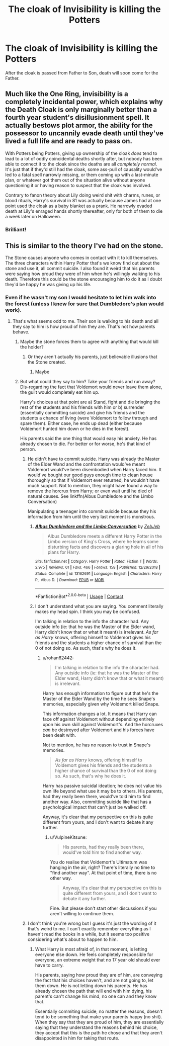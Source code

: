 #+TITLE: The cloak of Invisibility is killing the Potters

* The cloak of Invisibility is killing the Potters
:PROPERTIES:
:Author: midnightdreams3
:Score: 43
:DateUnix: 1606488489.0
:DateShort: 2020-Nov-27
:FlairText: Discussion
:END:
After the cloak is passed from Father to Son, death will soon come for the Father.


** Much like the One Ring, invisibility is a completely incidental power, which explains why the Death Cloak is only marginally better than a fourth year student's disillusionment spell. It actually bestows plot armor, the ability for the possessor to uncannily evade death until they've lived a full life and are ready to pass on.

With Potters being Potters, giving up ownership of the cloak /does/ tend to lead to a lot of oddly coincidental deaths shortly after, but nobody has been able to connect it to the cloak since the deaths are all /completely/ /normal/. It's just that if they'd still had the cloak, some ass-pull of causality would've led to a fatal spell narrowly missing, or them coming up with a last-minute plan, or whatever got them out of the situation alive without anyone questioning it or having reason to suspect that the cloak was involved.

Contrary to fanon theory about Lily doing weird shit with charms, runes, or blood rituals, Harry's survival in 81 was actually because James had at one point used the cloak as a baby blanket as a prank. He narrowly evaded death at Lily's enraged hands shortly thereafter, only for both of them to die a week later on Halloween.
:PROPERTIES:
:Author: fivegnomes
:Score: 53
:DateUnix: 1606502428.0
:DateShort: 2020-Nov-27
:END:

*** Brilliant!
:PROPERTIES:
:Author: midnightdreams3
:Score: 8
:DateUnix: 1606502616.0
:DateShort: 2020-Nov-27
:END:


** This is similar to the theory I've had on the stone.

The Stone causes anyone who comes in contact with it to kill themselves. The three characters within Harry Potter that's we know find out about the stone and use it, all commit suicide. I also found it weird that his parents were saying how proud they were of him when he's willingly walking to his death. Therefore this could be the stone encouraging him to do it as I doubt they'd be happy he was giving up his life.
:PROPERTIES:
:Author: ActuallyTMC
:Score: 25
:DateUnix: 1606508368.0
:DateShort: 2020-Nov-27
:END:

*** Even if he wasn't my son I would hesitate to let him walk into the forest (unless I knew for sure that Dumbledore's plan would work).
:PROPERTIES:
:Author: 4wallsandawindow
:Score: 8
:DateUnix: 1606517298.0
:DateShort: 2020-Nov-28
:END:

**** That's what seems odd to me. Their son is walking to his death and all they say to him is how proud of him they are. That's not how parents behave.
:PROPERTIES:
:Author: ActuallyTMC
:Score: 11
:DateUnix: 1606517586.0
:DateShort: 2020-Nov-28
:END:

***** Maybe the stone forces them to agree with anything that would kill the holder?
:PROPERTIES:
:Author: PotatoBro42069
:Score: 6
:DateUnix: 1606521439.0
:DateShort: 2020-Nov-28
:END:

****** Or they aren't actually his parents, just believable illusions that the Stone created.
:PROPERTIES:
:Author: rohan62442
:Score: 15
:DateUnix: 1606522809.0
:DateShort: 2020-Nov-28
:END:

******* Maybe
:PROPERTIES:
:Author: PotatoBro42069
:Score: 1
:DateUnix: 1607036536.0
:DateShort: 2020-Dec-04
:END:


***** But what could they say to him? Take your friends and run away? Dis-regarding the fact that Voldemort would never leave them alone, the guilt would completely eat him up.

Harry's choices at that point are a) Stand, fight and die bringing the rest of the students and his friends with him or b) surrender (essentially committing suicide) and give his friends and the students a chance of living (were Voldemort to follow through and spare them). Either case, he ends up dead (either because Voldemort hunted him down or he dies in the forest).

His parents said the one thing that would easy his anxiety. He has already chosen to die. For better or for worse, he's that kind of person.
:PROPERTIES:
:Author: VulpineKitsune
:Score: 4
:DateUnix: 1606522201.0
:DateShort: 2020-Nov-28
:END:

****** He didn't have to commit suicide. Harry was already the Master of the Elder Wand and the confrontation would've meant Voldemort would've been disembodied when Harry faced him. It would've bought our good guys enough time to clean house thoroughly so that if Voldemort ever returned, he wouldn't have much support. Not to mention, they might have found a way to remove the horcrux from Harry; or even wait until he died of natural causes. See linkffn(Albus Dumbledore and the Limbo Conversation)

Manipulating a teenager into commit suicide because they his information from him until the very last moment is monstrous.
:PROPERTIES:
:Author: rohan62442
:Score: 2
:DateUnix: 1606523205.0
:DateShort: 2020-Nov-28
:END:

******* [[https://www.fanfiction.net/s/13162691/1/][*/Albus Dumbledore and the Limbo Conversation/*]] by [[https://www.fanfiction.net/u/10283561/ZebJeb][/ZebJeb/]]

#+begin_quote
  Albus Dumbledore meets a different Harry Potter in the Limbo version of King's Cross, where he learns some disturbing facts and discovers a glaring hole in all of his plans for Harry.
#+end_quote

^{/Site/:} ^{fanfiction.net} ^{*|*} ^{/Category/:} ^{Harry} ^{Potter} ^{*|*} ^{/Rated/:} ^{Fiction} ^{T} ^{*|*} ^{/Words/:} ^{2,975} ^{*|*} ^{/Reviews/:} ^{61} ^{*|*} ^{/Favs/:} ^{466} ^{*|*} ^{/Follows/:} ^{158} ^{*|*} ^{/Published/:} ^{12/29/2018} ^{*|*} ^{/Status/:} ^{Complete} ^{*|*} ^{/id/:} ^{13162691} ^{*|*} ^{/Language/:} ^{English} ^{*|*} ^{/Characters/:} ^{Harry} ^{P.,} ^{Albus} ^{D.} ^{*|*} ^{/Download/:} ^{[[http://www.ff2ebook.com/old/ffn-bot/index.php?id=13162691&source=ff&filetype=epub][EPUB]]} ^{or} ^{[[http://www.ff2ebook.com/old/ffn-bot/index.php?id=13162691&source=ff&filetype=mobi][MOBI]]}

--------------

*FanfictionBot*^{2.0.0-beta} | [[https://github.com/FanfictionBot/reddit-ffn-bot/wiki/Usage][Usage]] | [[https://www.reddit.com/message/compose?to=tusing][Contact]]
:PROPERTIES:
:Author: FanfictionBot
:Score: 3
:DateUnix: 1606523230.0
:DateShort: 2020-Nov-28
:END:


******* I don't understand what you are saying. You comment literally makes my head spin. I think you may be confused.

I'm talking in relation to the info the character had. Any outside info (ie: that he was the Master of the Elder wand, Harry didn't know that or what it meant) is irrelevant. /As far as Harry/ knows, offering himself to Voldemort gives his friends and the students a higher chance of survival than the 0 of not doing so. As such, that's why he does it.
:PROPERTIES:
:Author: VulpineKitsune
:Score: 4
:DateUnix: 1606523648.0
:DateShort: 2020-Nov-28
:END:

******** u/rohan62442:
#+begin_quote
  I'm talking in relation to the info the character had. Any outside info (ie: that he was the Master of the Elder wand, Harry didn't know that or what it meant) is irrelevant.
#+end_quote

Harry has enough information to figure out that he's the Master of the Elder Wand by the time he sees Snape's memories, especially given why Voldemort killed Snape.

This information changes a lot. It means that Harry can face off against Voldemort without depending entirely upon his own skill against Voldemort's. And the horcruxes /can/ be destroyed after Voldemort and his forces have been dealt with.

Not to mention, he has no reason to trust in Snape's memories.

#+begin_quote
  /As far as Harry/ knows, offering himself to Voldemort gives his friends and the students a higher chance of survival than the 0 of not doing so. As such, that's why he does it.
#+end_quote

Harry has passive suicidal ideation; he does not value his own life beyond what use it may be to others. His parents, had they really been there, would've told him to find another way. Also, committing suicide like that has a psychological impact that can't just be walked off.

Anyway, it's clear that my perspective on this is quite different from yours, and I don't want to debate it any further.
:PROPERTIES:
:Author: rohan62442
:Score: -1
:DateUnix: 1606550903.0
:DateShort: 2020-Nov-28
:END:

********* u/VulpineKitsune:
#+begin_quote
  His parents, had they really been there, would've told him to find another way.
#+end_quote

You do realise that Voldemort's Ultimatum was hanging in the air, right? There's literally no time to "find another way". At that point of time, there is no other way.

#+begin_quote
  Anyway, it's clear that my perspective on this is quite different from yours, and I don't want to debate it any further.
#+end_quote

Fine. But please don't start other discussions if you aren't willing to continue them.
:PROPERTIES:
:Author: VulpineKitsune
:Score: 1
:DateUnix: 1606568476.0
:DateShort: 2020-Nov-28
:END:


****** I don't think you're wrong but I guess it's just the wording of it that's weird to me. I can't exactly remember everything as I haven't read the books in a while, but it seems too positive considering what's about to happen to him.
:PROPERTIES:
:Author: ActuallyTMC
:Score: 1
:DateUnix: 1606522718.0
:DateShort: 2020-Nov-28
:END:

******* What Harry is most afraid of, in that moment, is letting everyone else down. He feels completely responsible for everyone, an extreme weight that no 17 year old should ever have to carry.

His parents, saying how proud they are of him, are conveying the fact that his choices haven't, and are not going to, let them down. He is not letting down his parents. He has already chosen the path that will end with him dying, his parent's can't change his mind, no one can and they know that.

Essentially commiting suicide, no matter the reasons, doesn't tend to be something that make your parents happy (no shit). When they say that they are proud of him, they are essentially saying that they understand the reasons behind his choice, they accept that this is the path he chose and that they aren't disappointed in him for taking that route.
:PROPERTIES:
:Author: VulpineKitsune
:Score: 6
:DateUnix: 1606524113.0
:DateShort: 2020-Nov-28
:END:
